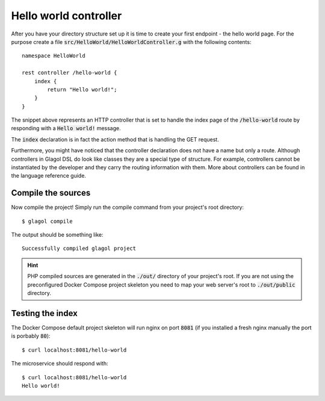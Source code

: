 .. _hello_world_controller:

Hello world controller
======================
After you have your directory structure set up it is time to create your first endpoint - the hello world page. For the purpose create a file :code:`src/HelloWorld/HelloWorldController.g` with the following contents::

    namespace HelloWorld

    rest controller /hello-world {
        index {
            return "Hello world!";
        }
    }

The snippet above represents an HTTP controller that is set to handle the index page of the :code:`/hello-world` route by responding with a :code:`Hello world!` message.

The :code:`index` declaration is in fact the action method that is handling the GET request.

Furthermore, you might have noticed that the controller declaration does not have a name but only a route. Although controllers in Glagol DSL do look like classes they are a special type of structure. For example, controllers cannot be instantiated by the developer and they carry the routing information with them. More about controllers can be found in the language reference guide.

Compile the sources
-------------------
Now compile the project! Simply run the compile command from your project's root directory::

    $ glagol compile

The output should be something like::

    Successfully compiled glagol project


.. hint::

    PHP compiled sources are generated in the :code:`./out/` directory of your project's root. If you are not using the preconfigured Docker Compose project skeleton you need to map your web server's root to :code:`./out/public` directory.

Testing the index
-----------------
The Docker Compose default project skeleton will run nginx on port :code:`8081` (if you installed a fresh nginx manually the port is porbably :code:`80`)::

    $ curl localhost:8081/hello-world

The microservice should respond with::

    $ curl localhost:8081/hello-world
    Hello world!

